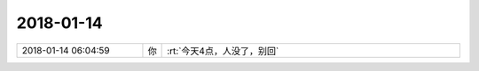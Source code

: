 2018-01-14
-------------

.. list-table::
   :widths: 25, 1, 60

   * - 2018-01-14 06:04:59
     - 你
     - :rt:`今天4点，人没了，别回`